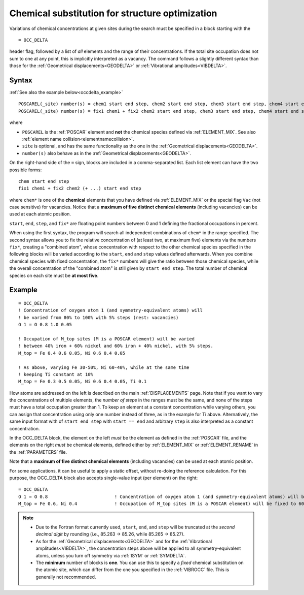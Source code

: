 .. _occdelta:

================================================
Chemical substitution for structure optimization
================================================

Variations of chemical concentrations at given sites during the search
must be specified in a block starting with the

::

   = OCC_DELTA

header flag, followed by a list of *all* elements and the range of their
concentrations.
If the total site occupation does not sum to one at any point, this is
implicitly interpreted as a vacancy.
The command follows a slightly different syntax than those for the
:ref:`Geometrical displacements<GEODELTA>` or
:ref:`Vibrational amplitudes<VIBDELTA>`.


Syntax
======

:ref:`See also the example below<occdelta_example>`


::

   POSCAREL(_site) number(s) = chem1 start end step, chem2 start end step, chem3 start end step, chem4 start end step, chem5 start end step
   POSCAREL(_site) number(s) = fix1 chem1 + fix2 chem2 start end step, chem3 start end step, chem4 start end step, chem5 start end step

where

-  ``POSCAREL`` is the :ref:`POSCAR` element and **not** the chemical species 
   defined via :ref:`ELEMENT_MIX`.
   See also :ref:`element name collision<elementnamecollision>`.
-  ``site`` is optional, and has the same functionality as the one in
   the :ref:`Geometrical displacements<GEODELTA>`.
-  ``number(s)`` also behave as in the
   :ref:`Geometrical displacements<GEODELTA>`.

On the right-hand side of the ``=`` sign, blocks are included in a
comma-separated list. Each list element can have the two possible forms:

::

   chem start end step
   fix1 chem1 + fix2 chem2 (+ ...) start end step

where ``chem*`` is one of the **chemical** elements that you have defined
via :ref:`ELEMENT_MIX` or the special flag ``Vac`` (not case sensitive) for
vacancies. Notice that a **maximum of five distinct chemical elements**
(including vacancies) can be used at each atomic position.

``start``, ``end``, ``step``, and ``fix*`` are floating point numbers
between 0 and 1 defining the fractional occupations in percent.

When using the first syntax, the program will search all independent
combinations of ``chem*`` in the range specified.
The second syntax allows you to fix the relative concentration of (at
least two, at maximum five) elements via the numbers ``fix*``, creating
a "combined atom", whose concentration with respect to the other
chemical species specified in the following blocks will be varied
according to the ``start``, ``end`` and ``step`` values defined
afterwards.
When you combine chemical species with fixed concentration,
the ``fix*`` numbers will give the ratio between those chemical species,
while the overall concentration of the "combined atom" is still given
by ``start end step``.
The total number of chemical species on each site
must be **at most five**.


.. _occdelta_example:

Example
=======

::

   = OCC_DELTA
   ! Concentration of oxygen atom 1 (and symmetry-equivalent atoms) will
   ! be varied from 80% to 100% with 5% steps (rest: vacancies)
   O 1 = O 0.8 1.0 0.05

   ! Occupation of M_top sites (M is a POSCAR element) will be varied
   ! between 40% iron + 60% nickel and 60% iron + 40% nickel, with 5% steps.
   M_top = Fe 0.4 0.6 0.05, Ni 0.6 0.4 0.05

   ! As above, varying Fe 30-50%, Ni 60-40%, while at the same time
   ! keeping Ti constant at 10%
   M_top = Fe 0.3 0.5 0.05, Ni 0.6 0.4 0.05, Ti 0.1

How atoms are addressed on the left is described on the main
:ref:`DISPLACEMENTS` page. Note that if you want to vary the
concentrations of multiple elements, the *number of steps* in the ranges must
be the same, and none of the steps must have a total occupation greater than 1.
To keep an element at a constant concentration while varying others, you can
assign that concentration using only one number instead of three, as in the
example for Ti above. Alternatively, the same input format with of
``start end step`` with ``start == end`` and arbitrary ``step`` is
also interpreted as a constant concentration.

In the OCC_DELTA block, the element on the left *must* be the element as
defined in the :ref:`POSCAR` file, and the elements on the right
*must* be chemical elements, defined either by :ref:`ELEMENT_MIX`
or :ref:`ELEMENT_RENAME` in the :ref:`PARAMETERS` file.

Note that a **maximum of five distinct chemical elements** (including
vacancies) can be used at each atomic position.

For some applications, it can be useful to apply a static offset, without
re-doing the reference calculation. For this purpose, the OCC_DELTA block
also accepts single-value input (per element) on the right:

::

   = OCC_DELTA
   O 1 = O 0.8                         ! Concentration of oxygen atom 1 (and symmetry-equivalent atoms) will be fixed to 80% (rest: vacancies)
   M_top = Fe 0.6, Ni 0.4              ! Occupation of M_top sites (M is a POSCAR element) will be fixed to 60% iron + 40% nickel.


.. note::
   -  Due to the Fortran format currently used, ``start``, ``end``, and
      ``step`` will be truncated at the *second decimal digit* by
      rounding (i.e., 85.263 -> 85.26, while 85.265 -> 85.27).
   -  As for the :ref:`Geometrical displacements<GEODELTA>` and for the
      :ref:`Vibrational amplitudes<VIBDELTA>`, the concentration steps
      above will be applied to all symmetry-equivalent atoms, unless
      you turn off symmetry via :ref:`ISYM` or :ref:`SYMDELTA`.
   -  The **minimum** number of blocks is **one**.
      You can use this to specify a *fixed* chemical substitution on the
      atomic site, which can differ from the one you specified in the
      :ref:`VIBROCC`  file. This is generally not recommended.
